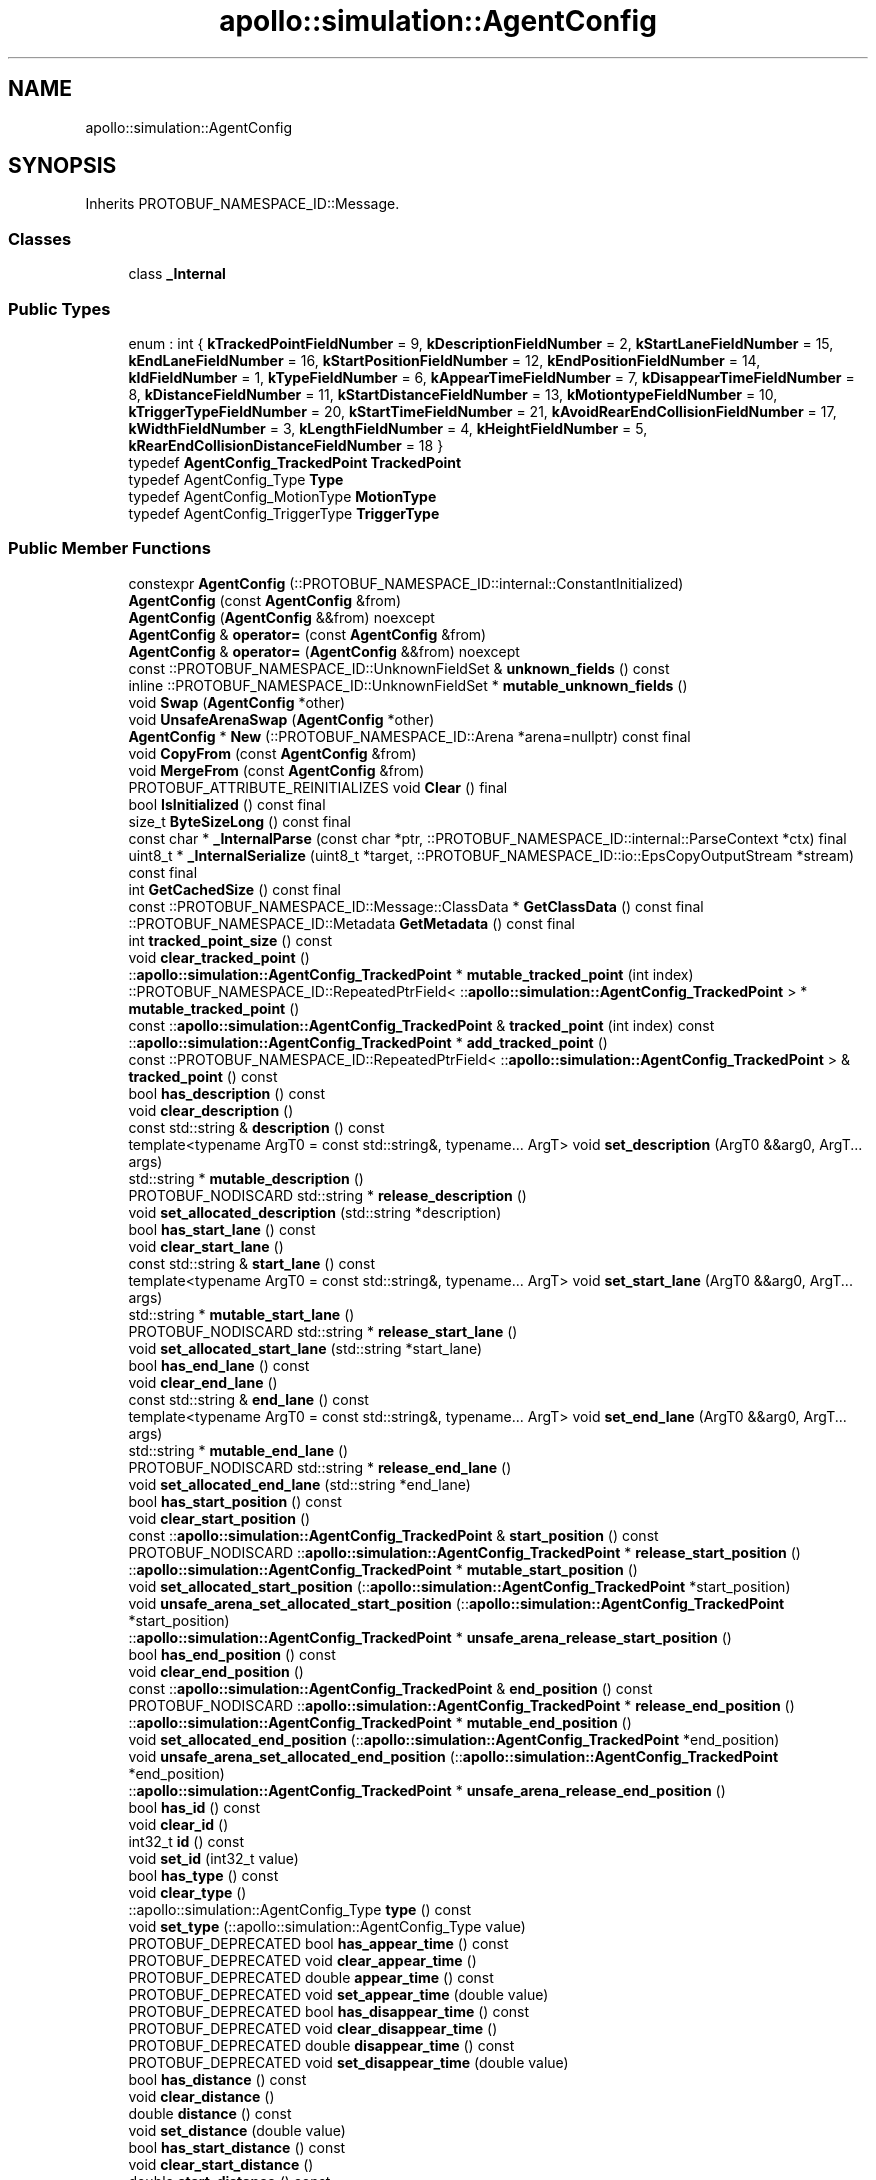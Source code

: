 .TH "apollo::simulation::AgentConfig" 3 "Sun Sep 3 2023" "Version 8.0" "Cyber-Cmake" \" -*- nroff -*-
.ad l
.nh
.SH NAME
apollo::simulation::AgentConfig
.SH SYNOPSIS
.br
.PP
.PP
Inherits PROTOBUF_NAMESPACE_ID::Message\&.
.SS "Classes"

.in +1c
.ti -1c
.RI "class \fB_Internal\fP"
.br
.in -1c
.SS "Public Types"

.in +1c
.ti -1c
.RI "enum : int { \fBkTrackedPointFieldNumber\fP = 9, \fBkDescriptionFieldNumber\fP = 2, \fBkStartLaneFieldNumber\fP = 15, \fBkEndLaneFieldNumber\fP = 16, \fBkStartPositionFieldNumber\fP = 12, \fBkEndPositionFieldNumber\fP = 14, \fBkIdFieldNumber\fP = 1, \fBkTypeFieldNumber\fP = 6, \fBkAppearTimeFieldNumber\fP = 7, \fBkDisappearTimeFieldNumber\fP = 8, \fBkDistanceFieldNumber\fP = 11, \fBkStartDistanceFieldNumber\fP = 13, \fBkMotiontypeFieldNumber\fP = 10, \fBkTriggerTypeFieldNumber\fP = 20, \fBkStartTimeFieldNumber\fP = 21, \fBkAvoidRearEndCollisionFieldNumber\fP = 17, \fBkWidthFieldNumber\fP = 3, \fBkLengthFieldNumber\fP = 4, \fBkHeightFieldNumber\fP = 5, \fBkRearEndCollisionDistanceFieldNumber\fP = 18 }"
.br
.ti -1c
.RI "typedef \fBAgentConfig_TrackedPoint\fP \fBTrackedPoint\fP"
.br
.ti -1c
.RI "typedef AgentConfig_Type \fBType\fP"
.br
.ti -1c
.RI "typedef AgentConfig_MotionType \fBMotionType\fP"
.br
.ti -1c
.RI "typedef AgentConfig_TriggerType \fBTriggerType\fP"
.br
.in -1c
.SS "Public Member Functions"

.in +1c
.ti -1c
.RI "constexpr \fBAgentConfig\fP (::PROTOBUF_NAMESPACE_ID::internal::ConstantInitialized)"
.br
.ti -1c
.RI "\fBAgentConfig\fP (const \fBAgentConfig\fP &from)"
.br
.ti -1c
.RI "\fBAgentConfig\fP (\fBAgentConfig\fP &&from) noexcept"
.br
.ti -1c
.RI "\fBAgentConfig\fP & \fBoperator=\fP (const \fBAgentConfig\fP &from)"
.br
.ti -1c
.RI "\fBAgentConfig\fP & \fBoperator=\fP (\fBAgentConfig\fP &&from) noexcept"
.br
.ti -1c
.RI "const ::PROTOBUF_NAMESPACE_ID::UnknownFieldSet & \fBunknown_fields\fP () const"
.br
.ti -1c
.RI "inline ::PROTOBUF_NAMESPACE_ID::UnknownFieldSet * \fBmutable_unknown_fields\fP ()"
.br
.ti -1c
.RI "void \fBSwap\fP (\fBAgentConfig\fP *other)"
.br
.ti -1c
.RI "void \fBUnsafeArenaSwap\fP (\fBAgentConfig\fP *other)"
.br
.ti -1c
.RI "\fBAgentConfig\fP * \fBNew\fP (::PROTOBUF_NAMESPACE_ID::Arena *arena=nullptr) const final"
.br
.ti -1c
.RI "void \fBCopyFrom\fP (const \fBAgentConfig\fP &from)"
.br
.ti -1c
.RI "void \fBMergeFrom\fP (const \fBAgentConfig\fP &from)"
.br
.ti -1c
.RI "PROTOBUF_ATTRIBUTE_REINITIALIZES void \fBClear\fP () final"
.br
.ti -1c
.RI "bool \fBIsInitialized\fP () const final"
.br
.ti -1c
.RI "size_t \fBByteSizeLong\fP () const final"
.br
.ti -1c
.RI "const char * \fB_InternalParse\fP (const char *ptr, ::PROTOBUF_NAMESPACE_ID::internal::ParseContext *ctx) final"
.br
.ti -1c
.RI "uint8_t * \fB_InternalSerialize\fP (uint8_t *target, ::PROTOBUF_NAMESPACE_ID::io::EpsCopyOutputStream *stream) const final"
.br
.ti -1c
.RI "int \fBGetCachedSize\fP () const final"
.br
.ti -1c
.RI "const ::PROTOBUF_NAMESPACE_ID::Message::ClassData * \fBGetClassData\fP () const final"
.br
.ti -1c
.RI "::PROTOBUF_NAMESPACE_ID::Metadata \fBGetMetadata\fP () const final"
.br
.ti -1c
.RI "int \fBtracked_point_size\fP () const"
.br
.ti -1c
.RI "void \fBclear_tracked_point\fP ()"
.br
.ti -1c
.RI "::\fBapollo::simulation::AgentConfig_TrackedPoint\fP * \fBmutable_tracked_point\fP (int index)"
.br
.ti -1c
.RI "::PROTOBUF_NAMESPACE_ID::RepeatedPtrField< ::\fBapollo::simulation::AgentConfig_TrackedPoint\fP > * \fBmutable_tracked_point\fP ()"
.br
.ti -1c
.RI "const ::\fBapollo::simulation::AgentConfig_TrackedPoint\fP & \fBtracked_point\fP (int index) const"
.br
.ti -1c
.RI "::\fBapollo::simulation::AgentConfig_TrackedPoint\fP * \fBadd_tracked_point\fP ()"
.br
.ti -1c
.RI "const ::PROTOBUF_NAMESPACE_ID::RepeatedPtrField< ::\fBapollo::simulation::AgentConfig_TrackedPoint\fP > & \fBtracked_point\fP () const"
.br
.ti -1c
.RI "bool \fBhas_description\fP () const"
.br
.ti -1c
.RI "void \fBclear_description\fP ()"
.br
.ti -1c
.RI "const std::string & \fBdescription\fP () const"
.br
.ti -1c
.RI "template<typename ArgT0  = const std::string&, typename\&.\&.\&. ArgT> void \fBset_description\fP (ArgT0 &&arg0, ArgT\&.\&.\&. args)"
.br
.ti -1c
.RI "std::string * \fBmutable_description\fP ()"
.br
.ti -1c
.RI "PROTOBUF_NODISCARD std::string * \fBrelease_description\fP ()"
.br
.ti -1c
.RI "void \fBset_allocated_description\fP (std::string *description)"
.br
.ti -1c
.RI "bool \fBhas_start_lane\fP () const"
.br
.ti -1c
.RI "void \fBclear_start_lane\fP ()"
.br
.ti -1c
.RI "const std::string & \fBstart_lane\fP () const"
.br
.ti -1c
.RI "template<typename ArgT0  = const std::string&, typename\&.\&.\&. ArgT> void \fBset_start_lane\fP (ArgT0 &&arg0, ArgT\&.\&.\&. args)"
.br
.ti -1c
.RI "std::string * \fBmutable_start_lane\fP ()"
.br
.ti -1c
.RI "PROTOBUF_NODISCARD std::string * \fBrelease_start_lane\fP ()"
.br
.ti -1c
.RI "void \fBset_allocated_start_lane\fP (std::string *start_lane)"
.br
.ti -1c
.RI "bool \fBhas_end_lane\fP () const"
.br
.ti -1c
.RI "void \fBclear_end_lane\fP ()"
.br
.ti -1c
.RI "const std::string & \fBend_lane\fP () const"
.br
.ti -1c
.RI "template<typename ArgT0  = const std::string&, typename\&.\&.\&. ArgT> void \fBset_end_lane\fP (ArgT0 &&arg0, ArgT\&.\&.\&. args)"
.br
.ti -1c
.RI "std::string * \fBmutable_end_lane\fP ()"
.br
.ti -1c
.RI "PROTOBUF_NODISCARD std::string * \fBrelease_end_lane\fP ()"
.br
.ti -1c
.RI "void \fBset_allocated_end_lane\fP (std::string *end_lane)"
.br
.ti -1c
.RI "bool \fBhas_start_position\fP () const"
.br
.ti -1c
.RI "void \fBclear_start_position\fP ()"
.br
.ti -1c
.RI "const ::\fBapollo::simulation::AgentConfig_TrackedPoint\fP & \fBstart_position\fP () const"
.br
.ti -1c
.RI "PROTOBUF_NODISCARD ::\fBapollo::simulation::AgentConfig_TrackedPoint\fP * \fBrelease_start_position\fP ()"
.br
.ti -1c
.RI "::\fBapollo::simulation::AgentConfig_TrackedPoint\fP * \fBmutable_start_position\fP ()"
.br
.ti -1c
.RI "void \fBset_allocated_start_position\fP (::\fBapollo::simulation::AgentConfig_TrackedPoint\fP *start_position)"
.br
.ti -1c
.RI "void \fBunsafe_arena_set_allocated_start_position\fP (::\fBapollo::simulation::AgentConfig_TrackedPoint\fP *start_position)"
.br
.ti -1c
.RI "::\fBapollo::simulation::AgentConfig_TrackedPoint\fP * \fBunsafe_arena_release_start_position\fP ()"
.br
.ti -1c
.RI "bool \fBhas_end_position\fP () const"
.br
.ti -1c
.RI "void \fBclear_end_position\fP ()"
.br
.ti -1c
.RI "const ::\fBapollo::simulation::AgentConfig_TrackedPoint\fP & \fBend_position\fP () const"
.br
.ti -1c
.RI "PROTOBUF_NODISCARD ::\fBapollo::simulation::AgentConfig_TrackedPoint\fP * \fBrelease_end_position\fP ()"
.br
.ti -1c
.RI "::\fBapollo::simulation::AgentConfig_TrackedPoint\fP * \fBmutable_end_position\fP ()"
.br
.ti -1c
.RI "void \fBset_allocated_end_position\fP (::\fBapollo::simulation::AgentConfig_TrackedPoint\fP *end_position)"
.br
.ti -1c
.RI "void \fBunsafe_arena_set_allocated_end_position\fP (::\fBapollo::simulation::AgentConfig_TrackedPoint\fP *end_position)"
.br
.ti -1c
.RI "::\fBapollo::simulation::AgentConfig_TrackedPoint\fP * \fBunsafe_arena_release_end_position\fP ()"
.br
.ti -1c
.RI "bool \fBhas_id\fP () const"
.br
.ti -1c
.RI "void \fBclear_id\fP ()"
.br
.ti -1c
.RI "int32_t \fBid\fP () const"
.br
.ti -1c
.RI "void \fBset_id\fP (int32_t value)"
.br
.ti -1c
.RI "bool \fBhas_type\fP () const"
.br
.ti -1c
.RI "void \fBclear_type\fP ()"
.br
.ti -1c
.RI "::apollo::simulation::AgentConfig_Type \fBtype\fP () const"
.br
.ti -1c
.RI "void \fBset_type\fP (::apollo::simulation::AgentConfig_Type value)"
.br
.ti -1c
.RI "PROTOBUF_DEPRECATED bool \fBhas_appear_time\fP () const"
.br
.ti -1c
.RI "PROTOBUF_DEPRECATED void \fBclear_appear_time\fP ()"
.br
.ti -1c
.RI "PROTOBUF_DEPRECATED double \fBappear_time\fP () const"
.br
.ti -1c
.RI "PROTOBUF_DEPRECATED void \fBset_appear_time\fP (double value)"
.br
.ti -1c
.RI "PROTOBUF_DEPRECATED bool \fBhas_disappear_time\fP () const"
.br
.ti -1c
.RI "PROTOBUF_DEPRECATED void \fBclear_disappear_time\fP ()"
.br
.ti -1c
.RI "PROTOBUF_DEPRECATED double \fBdisappear_time\fP () const"
.br
.ti -1c
.RI "PROTOBUF_DEPRECATED void \fBset_disappear_time\fP (double value)"
.br
.ti -1c
.RI "bool \fBhas_distance\fP () const"
.br
.ti -1c
.RI "void \fBclear_distance\fP ()"
.br
.ti -1c
.RI "double \fBdistance\fP () const"
.br
.ti -1c
.RI "void \fBset_distance\fP (double value)"
.br
.ti -1c
.RI "bool \fBhas_start_distance\fP () const"
.br
.ti -1c
.RI "void \fBclear_start_distance\fP ()"
.br
.ti -1c
.RI "double \fBstart_distance\fP () const"
.br
.ti -1c
.RI "void \fBset_start_distance\fP (double value)"
.br
.ti -1c
.RI "bool \fBhas_motiontype\fP () const"
.br
.ti -1c
.RI "void \fBclear_motiontype\fP ()"
.br
.ti -1c
.RI "::apollo::simulation::AgentConfig_MotionType \fBmotiontype\fP () const"
.br
.ti -1c
.RI "void \fBset_motiontype\fP (::apollo::simulation::AgentConfig_MotionType value)"
.br
.ti -1c
.RI "bool \fBhas_trigger_type\fP () const"
.br
.ti -1c
.RI "void \fBclear_trigger_type\fP ()"
.br
.ti -1c
.RI "::apollo::simulation::AgentConfig_TriggerType \fBtrigger_type\fP () const"
.br
.ti -1c
.RI "void \fBset_trigger_type\fP (::apollo::simulation::AgentConfig_TriggerType value)"
.br
.ti -1c
.RI "bool \fBhas_start_time\fP () const"
.br
.ti -1c
.RI "void \fBclear_start_time\fP ()"
.br
.ti -1c
.RI "double \fBstart_time\fP () const"
.br
.ti -1c
.RI "void \fBset_start_time\fP (double value)"
.br
.ti -1c
.RI "bool \fBhas_avoid_rear_end_collision\fP () const"
.br
.ti -1c
.RI "void \fBclear_avoid_rear_end_collision\fP ()"
.br
.ti -1c
.RI "bool \fBavoid_rear_end_collision\fP () const"
.br
.ti -1c
.RI "void \fBset_avoid_rear_end_collision\fP (bool value)"
.br
.ti -1c
.RI "bool \fBhas_width\fP () const"
.br
.ti -1c
.RI "void \fBclear_width\fP ()"
.br
.ti -1c
.RI "double \fBwidth\fP () const"
.br
.ti -1c
.RI "void \fBset_width\fP (double value)"
.br
.ti -1c
.RI "bool \fBhas_length\fP () const"
.br
.ti -1c
.RI "void \fBclear_length\fP ()"
.br
.ti -1c
.RI "double \fBlength\fP () const"
.br
.ti -1c
.RI "void \fBset_length\fP (double value)"
.br
.ti -1c
.RI "bool \fBhas_height\fP () const"
.br
.ti -1c
.RI "void \fBclear_height\fP ()"
.br
.ti -1c
.RI "double \fBheight\fP () const"
.br
.ti -1c
.RI "void \fBset_height\fP (double value)"
.br
.ti -1c
.RI "PROTOBUF_DEPRECATED bool \fBhas_rear_end_collision_distance\fP () const"
.br
.ti -1c
.RI "PROTOBUF_DEPRECATED void \fBclear_rear_end_collision_distance\fP ()"
.br
.ti -1c
.RI "PROTOBUF_DEPRECATED double \fBrear_end_collision_distance\fP () const"
.br
.ti -1c
.RI "PROTOBUF_DEPRECATED void \fBset_rear_end_collision_distance\fP (double value)"
.br
.ti -1c
.RI "template<typename ArgT0 , typename\&.\&.\&. ArgT> PROTOBUF_ALWAYS_INLINE void \fBset_description\fP (ArgT0 &&arg0, ArgT\&.\&.\&. args)"
.br
.ti -1c
.RI "template<typename ArgT0 , typename\&.\&.\&. ArgT> PROTOBUF_ALWAYS_INLINE void \fBset_start_lane\fP (ArgT0 &&arg0, ArgT\&.\&.\&. args)"
.br
.ti -1c
.RI "template<typename ArgT0 , typename\&.\&.\&. ArgT> PROTOBUF_ALWAYS_INLINE void \fBset_end_lane\fP (ArgT0 &&arg0, ArgT\&.\&.\&. args)"
.br
.in -1c
.SS "Static Public Member Functions"

.in +1c
.ti -1c
.RI "static const ::PROTOBUF_NAMESPACE_ID::Descriptor * \fBdescriptor\fP ()"
.br
.ti -1c
.RI "static const ::PROTOBUF_NAMESPACE_ID::Descriptor * \fBGetDescriptor\fP ()"
.br
.ti -1c
.RI "static const ::PROTOBUF_NAMESPACE_ID::Reflection * \fBGetReflection\fP ()"
.br
.ti -1c
.RI "static const \fBAgentConfig\fP & \fBdefault_instance\fP ()"
.br
.ti -1c
.RI "static const \fBAgentConfig\fP * \fBinternal_default_instance\fP ()"
.br
.ti -1c
.RI "static bool \fBType_IsValid\fP (int value)"
.br
.ti -1c
.RI "static const ::PROTOBUF_NAMESPACE_ID::EnumDescriptor * \fBType_descriptor\fP ()"
.br
.ti -1c
.RI "template<typename T > static const std::string & \fBType_Name\fP (T enum_t_value)"
.br
.ti -1c
.RI "static bool \fBType_Parse\fP (::PROTOBUF_NAMESPACE_ID::ConstStringParam name, Type *value)"
.br
.ti -1c
.RI "static bool \fBMotionType_IsValid\fP (int value)"
.br
.ti -1c
.RI "static const ::PROTOBUF_NAMESPACE_ID::EnumDescriptor * \fBMotionType_descriptor\fP ()"
.br
.ti -1c
.RI "template<typename T > static const std::string & \fBMotionType_Name\fP (T enum_t_value)"
.br
.ti -1c
.RI "static bool \fBMotionType_Parse\fP (::PROTOBUF_NAMESPACE_ID::ConstStringParam name, MotionType *value)"
.br
.ti -1c
.RI "static bool \fBTriggerType_IsValid\fP (int value)"
.br
.ti -1c
.RI "static const ::PROTOBUF_NAMESPACE_ID::EnumDescriptor * \fBTriggerType_descriptor\fP ()"
.br
.ti -1c
.RI "template<typename T > static const std::string & \fBTriggerType_Name\fP (T enum_t_value)"
.br
.ti -1c
.RI "static bool \fBTriggerType_Parse\fP (::PROTOBUF_NAMESPACE_ID::ConstStringParam name, TriggerType *value)"
.br
.in -1c
.SS "Static Public Attributes"

.in +1c
.ti -1c
.RI "static constexpr int \fBkIndexInFileMessages\fP"
.br
.ti -1c
.RI "static const ClassData \fB_class_data_\fP"
.br
.ti -1c
.RI "static constexpr Type \fBVEHICLE\fP"
.br
.ti -1c
.RI "static constexpr Type \fBBICYCLE\fP"
.br
.ti -1c
.RI "static constexpr Type \fBPEDESTRIAN\fP"
.br
.ti -1c
.RI "static constexpr Type \fBUNKNOWN_UNMOVABLE\fP"
.br
.ti -1c
.RI "static constexpr Type \fBUNKNOWN_MOVABLE\fP"
.br
.ti -1c
.RI "static constexpr Type \fBType_MIN\fP"
.br
.ti -1c
.RI "static constexpr Type \fBType_MAX\fP"
.br
.ti -1c
.RI "static constexpr int \fBType_ARRAYSIZE\fP"
.br
.ti -1c
.RI "static constexpr MotionType \fBSTATIC\fP"
.br
.ti -1c
.RI "static constexpr MotionType \fBLANE_FOLLOW\fP"
.br
.ti -1c
.RI "static constexpr MotionType \fBTRACKED\fP"
.br
.ti -1c
.RI "static constexpr MotionType \fBMotionType_MIN\fP"
.br
.ti -1c
.RI "static constexpr MotionType \fBMotionType_MAX\fP"
.br
.ti -1c
.RI "static constexpr int \fBMotionType_ARRAYSIZE\fP"
.br
.ti -1c
.RI "static constexpr TriggerType \fBDISTANCE\fP"
.br
.ti -1c
.RI "static constexpr TriggerType \fBTIME\fP"
.br
.ti -1c
.RI "static constexpr TriggerType \fBTriggerType_MIN\fP"
.br
.ti -1c
.RI "static constexpr TriggerType \fBTriggerType_MAX\fP"
.br
.ti -1c
.RI "static constexpr int \fBTriggerType_ARRAYSIZE\fP"
.br
.in -1c
.SS "Protected Member Functions"

.in +1c
.ti -1c
.RI "\fBAgentConfig\fP (::PROTOBUF_NAMESPACE_ID::Arena *arena, bool is_message_owned=false)"
.br
.in -1c
.SS "Friends"

.in +1c
.ti -1c
.RI "class \fB::PROTOBUF_NAMESPACE_ID::internal::AnyMetadata\fP"
.br
.ti -1c
.RI "template<typename T > class \fB::PROTOBUF_NAMESPACE_ID::Arena::InternalHelper\fP"
.br
.ti -1c
.RI "struct \fB::TableStruct_modules_2fcommon_5fmsgs_2fsimulation_5fmsgs_2fagent_2eproto\fP"
.br
.ti -1c
.RI "void \fBswap\fP (\fBAgentConfig\fP &a, \fBAgentConfig\fP &b)"
.br
.in -1c
.SH "Member Data Documentation"
.PP 
.SS "const ::PROTOBUF_NAMESPACE_ID::Message::ClassData apollo::simulation::AgentConfig::_class_data_\fC [static]\fP"
\fBInitial value:\fP
.PP
.nf
= {
    ::PROTOBUF_NAMESPACE_ID::Message::CopyWithSizeCheck,
    AgentConfig::MergeImpl
}
.fi
.SS "constexpr AgentConfig_Type apollo::simulation::AgentConfig::BICYCLE\fC [static]\fP, \fC [constexpr]\fP"
\fBInitial value:\fP
.PP
.nf
=
    AgentConfig_Type_BICYCLE
.fi
.SS "constexpr AgentConfig_TriggerType apollo::simulation::AgentConfig::DISTANCE\fC [static]\fP, \fC [constexpr]\fP"
\fBInitial value:\fP
.PP
.nf
=
    AgentConfig_TriggerType_DISTANCE
.fi
.SS "constexpr int apollo::simulation::AgentConfig::kIndexInFileMessages\fC [static]\fP, \fC [constexpr]\fP"
\fBInitial value:\fP
.PP
.nf
=
    1
.fi
.SS "constexpr AgentConfig_MotionType apollo::simulation::AgentConfig::LANE_FOLLOW\fC [static]\fP, \fC [constexpr]\fP"
\fBInitial value:\fP
.PP
.nf
=
    AgentConfig_MotionType_LANE_FOLLOW
.fi
.SS "constexpr int apollo::simulation::AgentConfig::MotionType_ARRAYSIZE\fC [static]\fP, \fC [constexpr]\fP"
\fBInitial value:\fP
.PP
.nf
=
    AgentConfig_MotionType_MotionType_ARRAYSIZE
.fi
.SS "constexpr AgentConfig_MotionType apollo::simulation::AgentConfig::MotionType_MAX\fC [static]\fP, \fC [constexpr]\fP"
\fBInitial value:\fP
.PP
.nf
=
    AgentConfig_MotionType_MotionType_MAX
.fi
.SS "constexpr AgentConfig_MotionType apollo::simulation::AgentConfig::MotionType_MIN\fC [static]\fP, \fC [constexpr]\fP"
\fBInitial value:\fP
.PP
.nf
=
    AgentConfig_MotionType_MotionType_MIN
.fi
.SS "constexpr AgentConfig_Type apollo::simulation::AgentConfig::PEDESTRIAN\fC [static]\fP, \fC [constexpr]\fP"
\fBInitial value:\fP
.PP
.nf
=
    AgentConfig_Type_PEDESTRIAN
.fi
.SS "constexpr AgentConfig_MotionType apollo::simulation::AgentConfig::STATIC\fC [static]\fP, \fC [constexpr]\fP"
\fBInitial value:\fP
.PP
.nf
=
    AgentConfig_MotionType_STATIC
.fi
.SS "constexpr AgentConfig_TriggerType apollo::simulation::AgentConfig::TIME\fC [static]\fP, \fC [constexpr]\fP"
\fBInitial value:\fP
.PP
.nf
=
    AgentConfig_TriggerType_TIME
.fi
.SS "constexpr AgentConfig_MotionType apollo::simulation::AgentConfig::TRACKED\fC [static]\fP, \fC [constexpr]\fP"
\fBInitial value:\fP
.PP
.nf
=
    AgentConfig_MotionType_TRACKED
.fi
.SS "constexpr int apollo::simulation::AgentConfig::TriggerType_ARRAYSIZE\fC [static]\fP, \fC [constexpr]\fP"
\fBInitial value:\fP
.PP
.nf
=
    AgentConfig_TriggerType_TriggerType_ARRAYSIZE
.fi
.SS "constexpr AgentConfig_TriggerType apollo::simulation::AgentConfig::TriggerType_MAX\fC [static]\fP, \fC [constexpr]\fP"
\fBInitial value:\fP
.PP
.nf
=
    AgentConfig_TriggerType_TriggerType_MAX
.fi
.SS "constexpr AgentConfig_TriggerType apollo::simulation::AgentConfig::TriggerType_MIN\fC [static]\fP, \fC [constexpr]\fP"
\fBInitial value:\fP
.PP
.nf
=
    AgentConfig_TriggerType_TriggerType_MIN
.fi
.SS "constexpr int apollo::simulation::AgentConfig::Type_ARRAYSIZE\fC [static]\fP, \fC [constexpr]\fP"
\fBInitial value:\fP
.PP
.nf
=
    AgentConfig_Type_Type_ARRAYSIZE
.fi
.SS "constexpr AgentConfig_Type apollo::simulation::AgentConfig::Type_MAX\fC [static]\fP, \fC [constexpr]\fP"
\fBInitial value:\fP
.PP
.nf
=
    AgentConfig_Type_Type_MAX
.fi
.SS "constexpr AgentConfig_Type apollo::simulation::AgentConfig::Type_MIN\fC [static]\fP, \fC [constexpr]\fP"
\fBInitial value:\fP
.PP
.nf
=
    AgentConfig_Type_Type_MIN
.fi
.SS "constexpr AgentConfig_Type apollo::simulation::AgentConfig::UNKNOWN_MOVABLE\fC [static]\fP, \fC [constexpr]\fP"
\fBInitial value:\fP
.PP
.nf
=
    AgentConfig_Type_UNKNOWN_MOVABLE
.fi
.SS "constexpr AgentConfig_Type apollo::simulation::AgentConfig::UNKNOWN_UNMOVABLE\fC [static]\fP, \fC [constexpr]\fP"
\fBInitial value:\fP
.PP
.nf
=
    AgentConfig_Type_UNKNOWN_UNMOVABLE
.fi
.SS "constexpr AgentConfig_Type apollo::simulation::AgentConfig::VEHICLE\fC [static]\fP, \fC [constexpr]\fP"
\fBInitial value:\fP
.PP
.nf
=
    AgentConfig_Type_VEHICLE
.fi


.SH "Author"
.PP 
Generated automatically by Doxygen for Cyber-Cmake from the source code\&.
